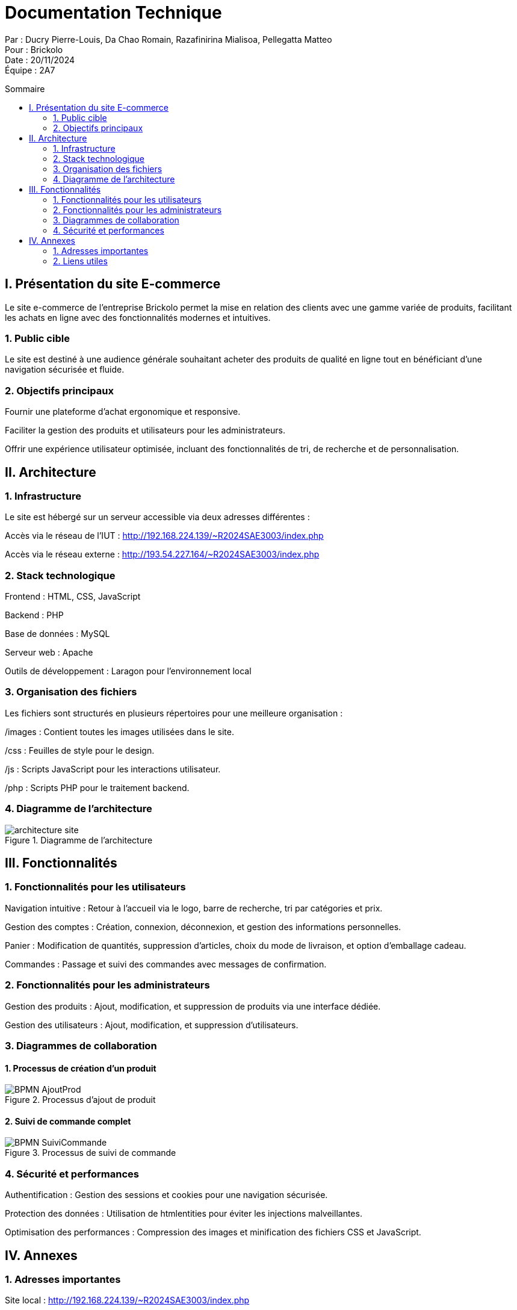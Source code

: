 = Documentation Technique
:toc-title: Sommaire
:toc: macro

Par : Ducry Pierre-Louis, Da Chao Romain, Razafinirina Mialisoa, Pellegatta Matteo +
Pour : Brickolo +
Date : 20/11/2024 +
Équipe : 2A7

toc::[]

== I. Présentation du site E-commerce

Le site e-commerce de l'entreprise Brickolo permet la mise en relation des clients avec une gamme variée de produits, facilitant les achats en ligne avec des fonctionnalités modernes et intuitives.

=== 1. Public cible

Le site est destiné à une audience générale souhaitant acheter des produits de qualité en ligne tout en bénéficiant d'une navigation sécurisée et fluide.

=== 2. Objectifs principaux

Fournir une plateforme d'achat ergonomique et responsive.

Faciliter la gestion des produits et utilisateurs pour les administrateurs.

Offrir une expérience utilisateur optimisée, incluant des fonctionnalités de tri, de recherche et de personnalisation.

== II. Architecture

=== 1. Infrastructure

Le site est hébergé sur un serveur accessible via deux adresses différentes :

Accès via le réseau de l'IUT : http://192.168.224.139/~R2024SAE3003/index.php

Accès via le réseau externe : http://193.54.227.164/~R2024SAE3003/index.php

=== 2. Stack technologique

Frontend : HTML, CSS, JavaScript

Backend : PHP

Base de données : MySQL

Serveur web : Apache

Outils de développement : Laragon pour l'environnement local

=== 3. Organisation des fichiers

Les fichiers sont structurés en plusieurs répertoires pour une meilleure organisation :

/images : Contient toutes les images utilisées dans le site.

/css : Feuilles de style pour le design.

/js : Scripts JavaScript pour les interactions utilisateur.

/php : Scripts PHP pour le traitement backend.

=== 4. Diagramme de l'architecture

image::../images/architecture_site.png[title="Diagramme de l'architecture"]

== III. Fonctionnalités

=== 1. Fonctionnalités pour les utilisateurs

Navigation intuitive : Retour à l'accueil via le logo, barre de recherche, tri par catégories et prix.

Gestion des comptes : Création, connexion, déconnexion, et gestion des informations personnelles.

Panier : Modification de quantités, suppression d'articles, choix du mode de livraison, et option d'emballage cadeau.

Commandes : Passage et suivi des commandes avec messages de confirmation.

=== 2. Fonctionnalités pour les administrateurs

Gestion des produits : Ajout, modification, et suppression de produits via une interface dédiée.

Gestion des utilisateurs : Ajout, modification, et suppression d'utilisateurs.

=== 3. Diagrammes de collaboration

==== 1. Processus de création d’un produit

image::../images/BPMN-AjoutProd.png[title="Processus d'ajout de produit"]

==== 2. Suivi de commande complet

image::../images/BPMN-SuiviCommande.png[title="Processus de suivi de commande"]

=== 4. Sécurité et performances

Authentification : Gestion des sessions et cookies pour une navigation sécurisée.

Protection des données : Utilisation de htmlentities pour éviter les injections malveillantes.

Optimisation des performances : Compression des images et minification des fichiers CSS et JavaScript.

== IV. Annexes

=== 1. Adresses importantes

Site local : http://192.168.224.139/~R2024SAE3003/index.php

Site distant : http://193.54.227.164/~R2024SAE3003/index.php

=== 2. Liens utiles

Documentation utilisateur : https://github.com/IUT-Blagnac/sae-3-01-devapp-2024-2025-g2a7/blob/master/Documentation/GPO/DocUtilisateur.adoc

